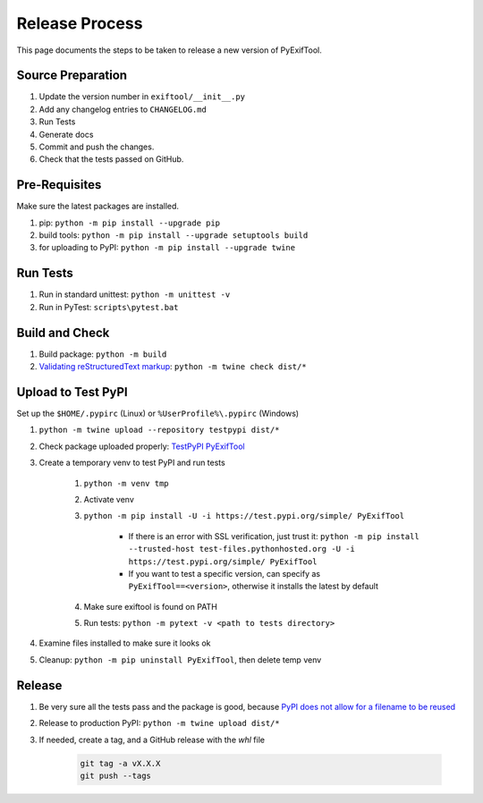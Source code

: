 ***************
Release Process
***************

This page documents the steps to be taken to release a new version of PyExifTool.


Source Preparation
==================

#. Update the version number in ``exiftool/__init__.py``
#. Add any changelog entries to ``CHANGELOG.md``
#. Run Tests
#. Generate docs
#. Commit and push the changes.
#. Check that the tests passed on GitHub.


Pre-Requisites
==============

Make sure the latest packages are installed.

#. pip: ``python -m pip install --upgrade pip``
#. build tools: ``python -m pip install --upgrade setuptools build``
#. for uploading to PyPI: ``python -m pip install --upgrade twine``

Run Tests
=========

#. Run in standard unittest: ``python -m unittest -v``
#. Run in PyTest: ``scripts\pytest.bat``

Build and Check
===============

#. Build package: ``python -m build``
#. `Validating reStructuredText markup`_: ``python -m twine check dist/*``

.. _Validating reStructuredText markup: https://packaging.python.org/guides/making-a-pypi-friendly-readme/#validating-restructuredtext-markup

Upload to Test PyPI
===================

Set up the ``$HOME/.pypirc`` (Linux) or ``%UserProfile%\.pypirc`` (Windows)

#. ``python -m twine upload --repository testpypi dist/*``
#. Check package uploaded properly: `TestPyPI PyExifTool`_
#. Create a temporary venv to test PyPI and run tests

	#. ``python -m venv tmp``
	#. Activate venv
	#. ``python -m pip install -U -i https://test.pypi.org/simple/ PyExifTool``

		* If there is an error with SSL verification, just trust it: ``python -m pip install --trusted-host test-files.pythonhosted.org -U -i https://test.pypi.org/simple/ PyExifTool``
		* If you want to test a specific version, can specify as ``PyExifTool==<version>``, otherwise it installs the latest by default

	#. Make sure exiftool is found on PATH
	#. Run tests: ``python -m pytext -v <path to tests directory>``

#. Examine files installed to make sure it looks ok

#. Cleanup: ``python -m pip uninstall PyExifTool``, then delete temp venv


.. _`TestPyPI PyExifTool`: https://test.pypi.org/project/PyExifTool/#history

Release
=======

#. Be very sure all the tests pass and the package is good, because `PyPI does not allow for a filename to be reused`_
#. Release to production PyPI: ``python -m twine upload dist/*``
#. If needed, create a tag, and a GitHub release with the *whl* file

	.. code-block:: bash

		git tag -a vX.X.X
		git push --tags

.. _PyPI does not allow for a filename to be reused: https://pypi.org/help/#file-name-reuse

